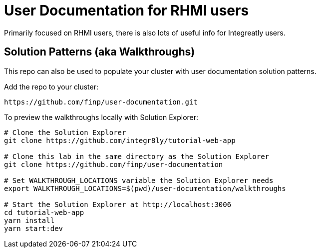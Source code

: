 = User Documentation for RHMI users

Primarily focused on RHMI users, there is also lots of useful info for Integreatly users.


== Solution Patterns (aka Walkthroughs)

This repo can also be used to populate your cluster with user documentation solution patterns.

Add the repo to your cluster:

----
https://github.com/finp/user-documentation.git
----

To preview the walkthroughs locally with Solution Explorer:

----
# Clone the Solution Explorer
git clone https://github.com/integr8ly/tutorial-web-app

# Clone this lab in the same directory as the Solution Explorer
git clone https://github.com/finp/user-documentation

# Set WALKTHROUGH_LOCATIONS variable the Solution Explorer needs
export WALKTHROUGH_LOCATIONS=$(pwd)/user-documentation/walkthroughs

# Start the Solution Explorer at http://localhost:3006
cd tutorial-web-app
yarn install
yarn start:dev

----